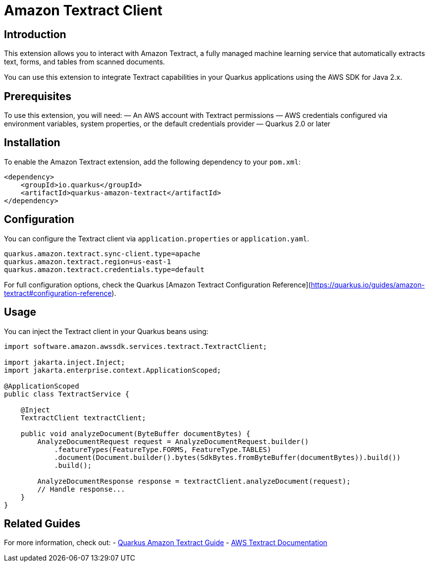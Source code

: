 = Amazon Textract Client
:extension-status: preview
:summary: Interact with Amazon Textract from your Quarkus applications using AWS SDK for Java 2.x.
:categories: cloud, amazon, ai
:keywords: aws, textract, document-analysis, quarkus
:guide: https://quarkus.io/guides/amazon-textract
:artifact-id: quarkus-amazon-textract

== Introduction

This extension allows you to interact with Amazon Textract, a fully managed machine learning service that automatically extracts text, forms, and tables from scanned documents.

You can use this extension to integrate Textract capabilities in your Quarkus applications using the AWS SDK for Java 2.x.

== Prerequisites

To use this extension, you will need:
— An AWS account with Textract permissions
— AWS credentials configured via environment variables, system properties, or the default credentials provider
— Quarkus 2.0 or later

== Installation

To enable the Amazon Textract extension, add the following dependency to your `pom.xml`:

[source,xml]
----
<dependency>
    <groupId>io.quarkus</groupId>
    <artifactId>quarkus-amazon-textract</artifactId>
</dependency>
----

== Configuration

You can configure the Textract client via `application.properties` or `application.yaml`.

[source,properties]
----
quarkus.amazon.textract.sync-client.type=apache
quarkus.amazon.textract.region=us-east-1
quarkus.amazon.textract.credentials.type=default
----

For full configuration options, check the Quarkus [Amazon Textract Configuration Reference](https://quarkus.io/guides/amazon-textract#configuration-reference).

== Usage

You can inject the Textract client in your Quarkus beans using:

[source,java]
----
import software.amazon.awssdk.services.textract.TextractClient;

import jakarta.inject.Inject;
import jakarta.enterprise.context.ApplicationScoped;

@ApplicationScoped
public class TextractService {

    @Inject
    TextractClient textractClient;

    public void analyzeDocument(ByteBuffer documentBytes) {
        AnalyzeDocumentRequest request = AnalyzeDocumentRequest.builder()
            .featureTypes(FeatureType.FORMS, FeatureType.TABLES)
            .document(Document.builder().bytes(SdkBytes.fromByteBuffer(documentBytes)).build())
            .build();

        AnalyzeDocumentResponse response = textractClient.analyzeDocument(request);
        // Handle response...
    }
}
----

== Related Guides

For more information, check out:
- https://quarkus.io/guides/amazon-textract[Quarkus Amazon Textract Guide]
- https://docs.aws.amazon.com/textract/latest/dg/what-is.html[AWS Textract Documentation]